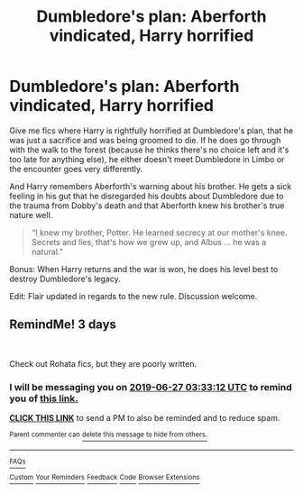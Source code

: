 #+TITLE: Dumbledore's plan: Aberforth vindicated, Harry horrified

* Dumbledore's plan: Aberforth vindicated, Harry horrified
:PROPERTIES:
:Author: rohan62442
:Score: 4
:DateUnix: 1561342823.0
:DateShort: 2019-Jun-24
:FlairText: Request / Discussion
:END:
Give me fics where Harry is rightfully horrified at Dumbledore's plan, that he was just a sacrifice and was being groomed to die. If he does go through with the walk to the forest (because he thinks there's no choice left and it's too late for anything else), he either doesn't meet Dumbledore in Limbo or the encounter goes very differently.

And Harry remembers Aberforth's warning about his brother. He gets a sick feeling in his gut that he disregarded his doubts about Dumbledore due to the trauma from Dobby's death and that Aberforth knew his brother's true nature well.

#+begin_quote
  “I knew my brother, Potter. He learned secrecy at our mother's knee. Secrets and lies, that's how we grew up, and Albus ... he was a natural.”
#+end_quote

Bonus: When Harry returns and the war is won, he does his level best to destroy Dumbledore's legacy.

Edit: Flair updated in regards to the new rule. Discussion welcome.


** RemindMe! 3 days

​

Check out Rohata fics, but they are poorly written.
:PROPERTIES:
:Score: 1
:DateUnix: 1561347071.0
:DateShort: 2019-Jun-24
:END:

*** I will be messaging you on [[http://www.wolframalpha.com/input/?i=2019-06-27%2003:33:12%20UTC%20To%20Local%20Time][*2019-06-27 03:33:12 UTC*]] to remind you of [[https://www.reddit.com/r/HPfanfiction/comments/c4gypy/dumbledores_plan_aberforth_vindicated_harry/erwl8zn/][*this link.*]]

[[http://np.reddit.com/message/compose/?to=RemindMeBot&subject=Reminder&message=%5Bhttps://www.reddit.com/r/HPfanfiction/comments/c4gypy/dumbledores_plan_aberforth_vindicated_harry/erwl8zn/%5D%0A%0ARemindMe!%20%203%20days][*CLICK THIS LINK*]] to send a PM to also be reminded and to reduce spam.

^{Parent commenter can} [[http://np.reddit.com/message/compose/?to=RemindMeBot&subject=Delete%20Comment&message=Delete!%20erwldv8][^{delete this message to hide from others.}]]

--------------

[[http://np.reddit.com/r/RemindMeBot/comments/24duzp/remindmebot_info/][^{FAQs}]]

[[http://np.reddit.com/message/compose/?to=RemindMeBot&subject=Reminder&message=%5BLINK%20INSIDE%20SQUARE%20BRACKETS%20else%20default%20to%20FAQs%5D%0A%0ANOTE:%20Don't%20forget%20to%20add%20the%20time%20options%20after%20the%20command.%0A%0ARemindMe!][^{Custom}]]
[[http://np.reddit.com/message/compose/?to=RemindMeBot&subject=List%20Of%20Reminders&message=MyReminders!][^{Your Reminders}]]
[[http://np.reddit.com/message/compose/?to=RemindMeBotWrangler&subject=Feedback][^{Feedback}]]
[[https://github.com/SIlver--/remindmebot-reddit][^{Code}]]
[[https://np.reddit.com/r/RemindMeBot/comments/4kldad/remindmebot_extensions/][^{Browser Extensions}]]
:PROPERTIES:
:Author: RemindMeBot
:Score: 1
:DateUnix: 1561347194.0
:DateShort: 2019-Jun-24
:END:
